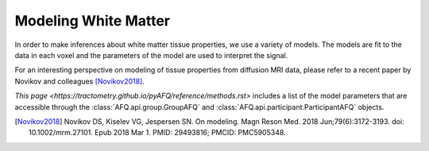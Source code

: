 .. _modeling:

Modeling White Matter
=====================

In order to make inferences about white matter tissue properties, we use a
variety of models. The models are fit to the data in each voxel and the
parameters of the model are used to interpret the signal.

For an interesting perspective on modeling of tissue properties from diffusion
MRI data, please refer to a recent paper by Novikov and colleagues
[Novikov2018]_.

`This page <https://tractometry.github.io/pyAFQ/reference/methods.rst>` includes
a list of the model parameters that are accessible through the
:class:`AFQ.api.group.GroupAFQ` and :class:`AFQ.api.participant.ParticipantAFQ`
objects.

.. [Novikov2018] Novikov DS, Kiselev VG, Jespersen SN. On modeling. Magn Reson
    Med. 2018 Jun;79(6):3172-3193. doi: 10.1002/mrm.27101. Epub 2018 Mar 1.
    PMID: 29493816; PMCID: PMC5905348.
